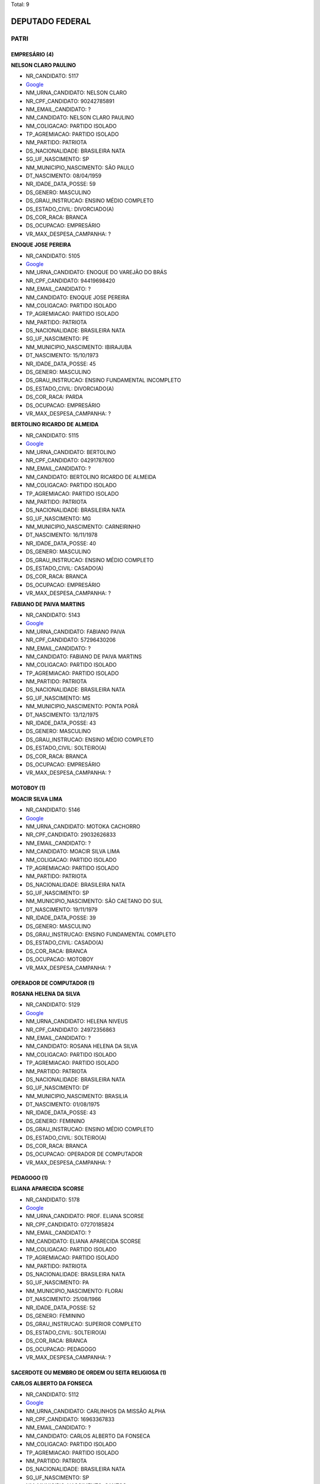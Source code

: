 Total: 9

DEPUTADO FEDERAL
================

PATRI
-----

EMPRESÁRIO (4)
..............

**NELSON CLARO PAULINO**

- NR_CANDIDATO: 5117
- `Google <https://www.google.com/search?q=NELSON+CLARO+PAULINO>`_
- NM_URNA_CANDIDATO: NELSON CLARO
- NR_CPF_CANDIDATO: 90242785891
- NM_EMAIL_CANDIDATO: ?
- NM_CANDIDATO: NELSON CLARO PAULINO
- NM_COLIGACAO: PARTIDO ISOLADO
- TP_AGREMIACAO: PARTIDO ISOLADO
- NM_PARTIDO: PATRIOTA
- DS_NACIONALIDADE: BRASILEIRA NATA
- SG_UF_NASCIMENTO: SP
- NM_MUNICIPIO_NASCIMENTO: SÃO PAULO
- DT_NASCIMENTO: 08/04/1959
- NR_IDADE_DATA_POSSE: 59
- DS_GENERO: MASCULINO
- DS_GRAU_INSTRUCAO: ENSINO MÉDIO COMPLETO
- DS_ESTADO_CIVIL: DIVORCIADO(A)
- DS_COR_RACA: BRANCA
- DS_OCUPACAO: EMPRESÁRIO
- VR_MAX_DESPESA_CAMPANHA: ?


**ENOQUE JOSE PEREIRA**

- NR_CANDIDATO: 5105
- `Google <https://www.google.com/search?q=ENOQUE+JOSE+PEREIRA>`_
- NM_URNA_CANDIDATO: ENOQUE DO VAREJÃO DO BRÁS
- NR_CPF_CANDIDATO: 94419698420
- NM_EMAIL_CANDIDATO: ?
- NM_CANDIDATO: ENOQUE JOSE PEREIRA
- NM_COLIGACAO: PARTIDO ISOLADO
- TP_AGREMIACAO: PARTIDO ISOLADO
- NM_PARTIDO: PATRIOTA
- DS_NACIONALIDADE: BRASILEIRA NATA
- SG_UF_NASCIMENTO: PE
- NM_MUNICIPIO_NASCIMENTO: IBIRAJUBA
- DT_NASCIMENTO: 15/10/1973
- NR_IDADE_DATA_POSSE: 45
- DS_GENERO: MASCULINO
- DS_GRAU_INSTRUCAO: ENSINO FUNDAMENTAL INCOMPLETO
- DS_ESTADO_CIVIL: DIVORCIADO(A)
- DS_COR_RACA: PARDA
- DS_OCUPACAO: EMPRESÁRIO
- VR_MAX_DESPESA_CAMPANHA: ?


**BERTOLINO RICARDO DE ALMEIDA**

- NR_CANDIDATO: 5115
- `Google <https://www.google.com/search?q=BERTOLINO+RICARDO+DE+ALMEIDA>`_
- NM_URNA_CANDIDATO: BERTOLINO
- NR_CPF_CANDIDATO: 04291787600
- NM_EMAIL_CANDIDATO: ?
- NM_CANDIDATO: BERTOLINO RICARDO DE ALMEIDA
- NM_COLIGACAO: PARTIDO ISOLADO
- TP_AGREMIACAO: PARTIDO ISOLADO
- NM_PARTIDO: PATRIOTA
- DS_NACIONALIDADE: BRASILEIRA NATA
- SG_UF_NASCIMENTO: MG
- NM_MUNICIPIO_NASCIMENTO: CARNEIRINHO
- DT_NASCIMENTO: 16/11/1978
- NR_IDADE_DATA_POSSE: 40
- DS_GENERO: MASCULINO
- DS_GRAU_INSTRUCAO: ENSINO MÉDIO COMPLETO
- DS_ESTADO_CIVIL: CASADO(A)
- DS_COR_RACA: BRANCA
- DS_OCUPACAO: EMPRESÁRIO
- VR_MAX_DESPESA_CAMPANHA: ?


**FABIANO DE PAIVA MARTINS**

- NR_CANDIDATO: 5143
- `Google <https://www.google.com/search?q=FABIANO+DE+PAIVA+MARTINS>`_
- NM_URNA_CANDIDATO: FABIANO PAIVA
- NR_CPF_CANDIDATO: 57296430206
- NM_EMAIL_CANDIDATO: ?
- NM_CANDIDATO: FABIANO DE PAIVA MARTINS
- NM_COLIGACAO: PARTIDO ISOLADO
- TP_AGREMIACAO: PARTIDO ISOLADO
- NM_PARTIDO: PATRIOTA
- DS_NACIONALIDADE: BRASILEIRA NATA
- SG_UF_NASCIMENTO: MS
- NM_MUNICIPIO_NASCIMENTO: PONTA PORÃ
- DT_NASCIMENTO: 13/12/1975
- NR_IDADE_DATA_POSSE: 43
- DS_GENERO: MASCULINO
- DS_GRAU_INSTRUCAO: ENSINO MÉDIO COMPLETO
- DS_ESTADO_CIVIL: SOLTEIRO(A)
- DS_COR_RACA: BRANCA
- DS_OCUPACAO: EMPRESÁRIO
- VR_MAX_DESPESA_CAMPANHA: ?


MOTOBOY (1)
...........

**MOACIR SILVA LIMA**

- NR_CANDIDATO: 5146
- `Google <https://www.google.com/search?q=MOACIR+SILVA+LIMA>`_
- NM_URNA_CANDIDATO: MOTOKA CACHORRO
- NR_CPF_CANDIDATO: 29032626833
- NM_EMAIL_CANDIDATO: ?
- NM_CANDIDATO: MOACIR SILVA LIMA
- NM_COLIGACAO: PARTIDO ISOLADO
- TP_AGREMIACAO: PARTIDO ISOLADO
- NM_PARTIDO: PATRIOTA
- DS_NACIONALIDADE: BRASILEIRA NATA
- SG_UF_NASCIMENTO: SP
- NM_MUNICIPIO_NASCIMENTO: SÃO CAETANO DO SUL
- DT_NASCIMENTO: 19/11/1979
- NR_IDADE_DATA_POSSE: 39
- DS_GENERO: MASCULINO
- DS_GRAU_INSTRUCAO: ENSINO FUNDAMENTAL COMPLETO
- DS_ESTADO_CIVIL: CASADO(A)
- DS_COR_RACA: BRANCA
- DS_OCUPACAO: MOTOBOY
- VR_MAX_DESPESA_CAMPANHA: ?


OPERADOR DE COMPUTADOR (1)
..........................

**ROSANA HELENA DA SILVA**

- NR_CANDIDATO: 5129
- `Google <https://www.google.com/search?q=ROSANA+HELENA+DA+SILVA>`_
- NM_URNA_CANDIDATO: HELENA NIVEUS
- NR_CPF_CANDIDATO: 24972356863
- NM_EMAIL_CANDIDATO: ?
- NM_CANDIDATO: ROSANA HELENA DA SILVA
- NM_COLIGACAO: PARTIDO ISOLADO
- TP_AGREMIACAO: PARTIDO ISOLADO
- NM_PARTIDO: PATRIOTA
- DS_NACIONALIDADE: BRASILEIRA NATA
- SG_UF_NASCIMENTO: DF
- NM_MUNICIPIO_NASCIMENTO: BRASILIA
- DT_NASCIMENTO: 01/08/1975
- NR_IDADE_DATA_POSSE: 43
- DS_GENERO: FEMININO
- DS_GRAU_INSTRUCAO: ENSINO MÉDIO COMPLETO
- DS_ESTADO_CIVIL: SOLTEIRO(A)
- DS_COR_RACA: BRANCA
- DS_OCUPACAO: OPERADOR DE COMPUTADOR
- VR_MAX_DESPESA_CAMPANHA: ?


PEDAGOGO (1)
............

**ELIANA APARECIDA SCORSE**

- NR_CANDIDATO: 5178
- `Google <https://www.google.com/search?q=ELIANA+APARECIDA+SCORSE>`_
- NM_URNA_CANDIDATO: PROF. ELIANA SCORSE
- NR_CPF_CANDIDATO: 07270185824
- NM_EMAIL_CANDIDATO: ?
- NM_CANDIDATO: ELIANA APARECIDA SCORSE
- NM_COLIGACAO: PARTIDO ISOLADO
- TP_AGREMIACAO: PARTIDO ISOLADO
- NM_PARTIDO: PATRIOTA
- DS_NACIONALIDADE: BRASILEIRA NATA
- SG_UF_NASCIMENTO: PA
- NM_MUNICIPIO_NASCIMENTO: FLORAI
- DT_NASCIMENTO: 25/08/1966
- NR_IDADE_DATA_POSSE: 52
- DS_GENERO: FEMININO
- DS_GRAU_INSTRUCAO: SUPERIOR COMPLETO
- DS_ESTADO_CIVIL: SOLTEIRO(A)
- DS_COR_RACA: BRANCA
- DS_OCUPACAO: PEDAGOGO
- VR_MAX_DESPESA_CAMPANHA: ?


SACERDOTE OU MEMBRO DE ORDEM OU SEITA RELIGIOSA (1)
...................................................

**CARLOS ALBERTO DA FONSECA**

- NR_CANDIDATO: 5112
- `Google <https://www.google.com/search?q=CARLOS+ALBERTO+DA+FONSECA>`_
- NM_URNA_CANDIDATO: CARLINHOS DA MISSÃO ALPHA
- NR_CPF_CANDIDATO: 16963367833
- NM_EMAIL_CANDIDATO: ?
- NM_CANDIDATO: CARLOS ALBERTO DA FONSECA
- NM_COLIGACAO: PARTIDO ISOLADO
- TP_AGREMIACAO: PARTIDO ISOLADO
- NM_PARTIDO: PATRIOTA
- DS_NACIONALIDADE: BRASILEIRA NATA
- SG_UF_NASCIMENTO: SP
- NM_MUNICIPIO_NASCIMENTO: SANTOS
- DT_NASCIMENTO: 28/03/1973
- NR_IDADE_DATA_POSSE: 45
- DS_GENERO: MASCULINO
- DS_GRAU_INSTRUCAO: ENSINO MÉDIO COMPLETO
- DS_ESTADO_CIVIL: CASADO(A)
- DS_COR_RACA: BRANCA
- DS_OCUPACAO: SACERDOTE OU MEMBRO DE ORDEM OU SEITA RELIGIOSA
- VR_MAX_DESPESA_CAMPANHA: ?


VENDEDOR PRACISTA, REPRESENTANTE, CAIXEIRO-VIAJANTE E ASSEMELHADOS (1)
......................................................................

**VANESSA SIMOES DA COSTA**

- NR_CANDIDATO: 5184
- `Google <https://www.google.com/search?q=VANESSA+SIMOES+DA+COSTA>`_
- NM_URNA_CANDIDATO: VANESSA SIMÕES
- NR_CPF_CANDIDATO: 25827828823
- NM_EMAIL_CANDIDATO: ?
- NM_CANDIDATO: VANESSA SIMOES DA COSTA
- NM_COLIGACAO: PARTIDO ISOLADO
- TP_AGREMIACAO: PARTIDO ISOLADO
- NM_PARTIDO: PATRIOTA
- DS_NACIONALIDADE: BRASILEIRA NATA
- SG_UF_NASCIMENTO: SP
- NM_MUNICIPIO_NASCIMENTO: SÃO PAULO
- DT_NASCIMENTO: 26/11/1977
- NR_IDADE_DATA_POSSE: 41
- DS_GENERO: FEMININO
- DS_GRAU_INSTRUCAO: SUPERIOR COMPLETO
- DS_ESTADO_CIVIL: DIVORCIADO(A)
- DS_COR_RACA: BRANCA
- DS_OCUPACAO: VENDEDOR PRACISTA, REPRESENTANTE, CAIXEIRO-VIAJANTE E ASSEMELHADOS
- VR_MAX_DESPESA_CAMPANHA: ?

